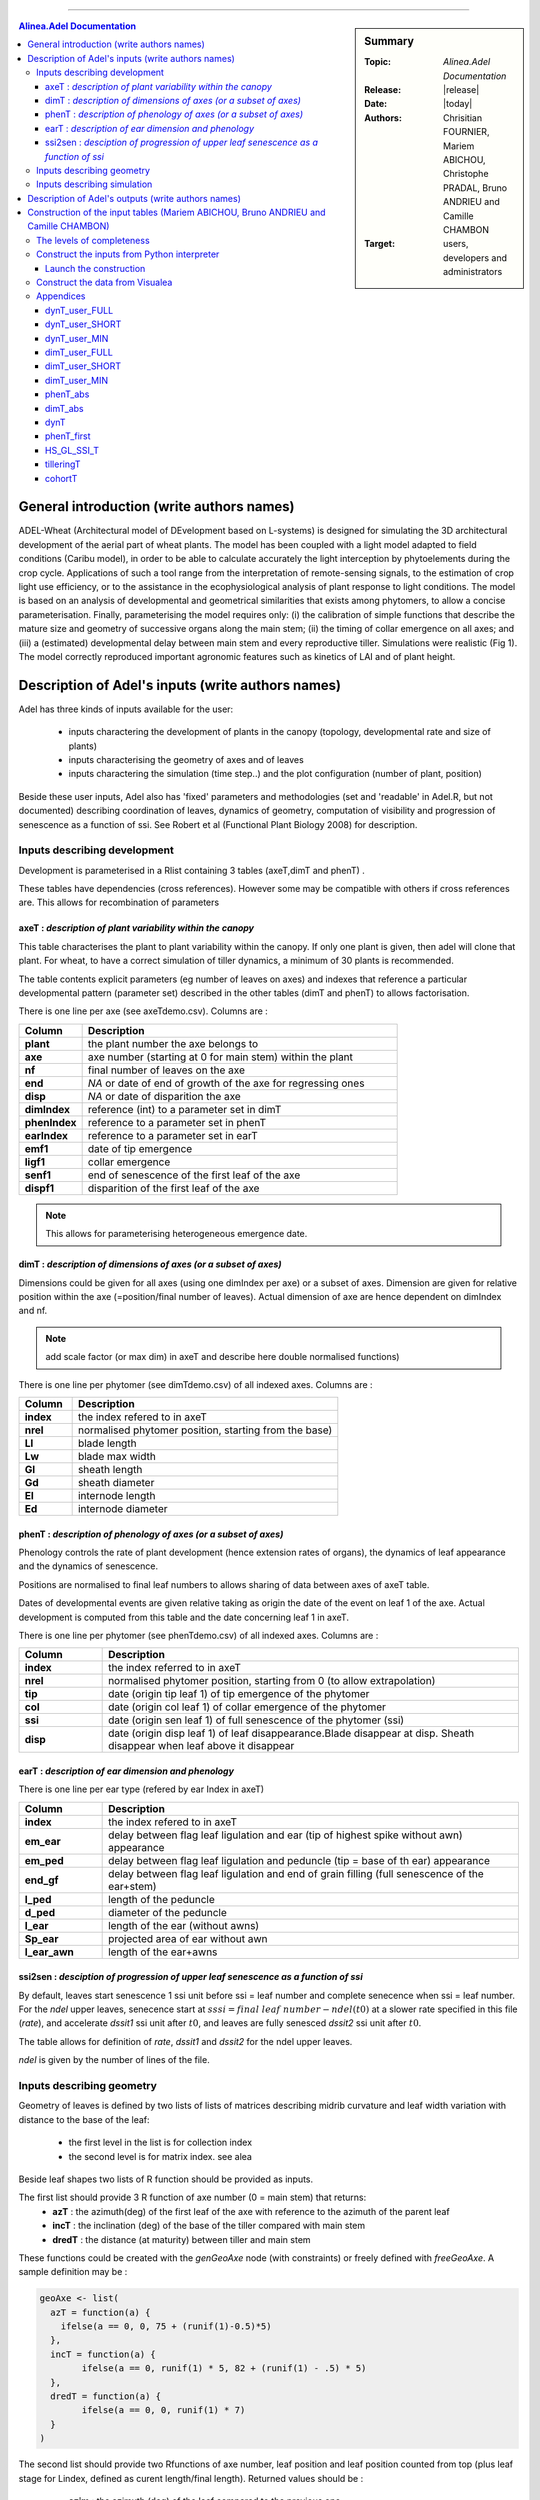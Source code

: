 
   
++++++++++++++++++++

.. sidebar:: Summary

    :Topic: *Alinea.Adel Documentation*
    :Release: |release|
    :Date: |today|
    :Authors: Chrisitian FOURNIER, Mariem ABICHOU, Christophe PRADAL, Bruno ANDRIEU and Camille CHAMBON
    :Target: users, developers and administrators
 
.. contents:: **Alinea.Adel Documentation**
   

General introduction (write authors names)
===========================================

ADEL-Wheat (Architectural model of DEvelopment based on L-systems) is designed for
simulating the 3D architectural development of the aerial part of wheat plants. The model has been
coupled with a light model adapted to field conditions (Caribu model), in order to be able to calculate accurately the
light interception by phytoelements during the crop cycle. Applications of such a tool range from the
interpretation of remote-sensing signals, to the estimation of crop light use efficiency, or to the
assistance in the ecophysiological analysis of plant response to light conditions. The model is based on
an analysis of developmental and geometrical similarities that exists among phytomers, to allow a
concise parameterisation. Finally, parameterising the model requires only: (i) the calibration of simple
functions that describe the mature size and geometry of successive organs along the main stem; (ii) the
timing of collar emergence on all axes; and (iii) a (estimated) developmental delay between main stem
and every reproductive tiller. Simulations were realistic (Fig 1). The model
correctly reproduced important agronomic features such as kinetics of LAI and of plant height.



.. _adel_input:

Description of Adel's inputs (write authors names)
==========================================================

Adel has three kinds of inputs available for the user:

 * inputs charactering the development of plants in the canopy (topology, developmental rate and size of plants)
 * inputs characterising the geometry of axes and of leaves
 * inputs charactering the simulation (time step..) and the plot configuration (number of plant, position)

Beside these user inputs, Adel also has 'fixed' parameters and methodologies (set and 'readable' in Adel.R, but not documented) describing coordination of leaves, dynamics of geometry, computation of visibility and progression of senescence as a function of ssi. See Robert et al (Functional Plant Biology 2008) for description.

.. image:: image/exemple1.png

.. _development_input:

Inputs describing development
********************************

Development is parameterised in a Rlist containing 3 tables (axeT,dimT and phenT) . 

These tables have dependencies (cross references). However some may be compatible with others if cross references are. This allows for recombination of parameters

.. _axeT:

axeT : *description of  plant variability within the canopy*
------------------------------------------------------------    

This table characterises the plant to plant variability within the canopy. If only one plant is given, then adel will clone that plant. For wheat, to have a correct simulation of tiller dynamics, a minimum of 30 plants is recommended.

The table contents explicit parameters (eg number of leaves on axes) and indexes that reference a particular developmental pattern (parameter set) described in the other tables (dimT and phenT) to allows factorisation.

There is one line per axe (see axeTdemo.csv). Columns are :

.. list-table::
    :widths: 10 50
    :header-rows: 1

    * - Column
      - Description
    * - **plant**
      - the plant number the axe belongs to
    * - **axe**
      - axe number (starting at 0 for main stem) within the plant
    * - **nf**
      - final number of leaves on the axe
    * - **end**
      - *NA* or date of end of growth of the axe for regressing ones
    * - **disp**
      - *NA* or date of disparition the axe
    * - **dimIndex**
      - reference (int) to a parameter set in dimT
    * - **phenIndex**
      - reference to a parameter set in phenT
    * - **earIndex**
      - reference to a parameter set in earT 
    * - **emf1**
      - date of tip emergence
    * - **ligf1**       
      - collar emergence                              
    * - **senf1**
      - end of senescence of the first leaf of the axe
    * - **dispf1**
      - disparition of the first leaf of the axe     

.. Note :: This allows for parameterising heterogeneous emergence date.


.. _dimT:

dimT : *description of dimensions of axes (or a subset of axes)*
----------------------------------------------------------------


Dimensions could be given for all axes (using one dimIndex per axe) or a subset of axes. Dimension are given for relative position within the axe (=position/final number of leaves). Actual dimension of axe are hence dependent on dimIndex and nf.

.. Note :: add scale factor (or max dim) in axeT and describe here double normalised functions)

There is one line per phytomer (see dimTdemo.csv) of all indexed axes. Columns are :

.. list-table::
    :widths: 10 50
    :header-rows: 1

    * - Column
      - Description
    * - **index**
      - the index refered to in axeT
    * - **nrel** 
      - normalised phytomer position, starting from the base)
    * - **Ll**
      - blade length
    * - **Lw**
      - blade max width
    * - **Gl** 
      - sheath length
    * - **Gd** 
      - sheath diameter
    * - **El** 
      - internode length
    * - **Ed** 
      - internode diameter


.. _phenT:

phenT : *description of phenology of axes (or a subset of axes)*
-----------------------------------------------------------------


Phenology controls the rate of plant development (hence extension rates of organs), the dynamics of leaf appearance and the dynamics of senescence. 

Positions are normalised to final leaf numbers to allows sharing of data between axes of axeT table.

Dates of developmental events are given relative taking as origin the date of the event on leaf 1 of the axe. Actual development is computed from this table and the date concerning leaf 1 in axeT. 

There is one line per phytomer (see phenTdemo.csv) of all indexed axes. Columns are :

.. list-table::
    :widths: 10 50
    :header-rows: 1

    * - Column
      - Description
    * - **index** 
      - the index referred to in axeT
    * - **nrel** 
      - normalised phytomer position, starting from 0 (to allow extrapolation)
    * - **tip** 
      - date (origin tip leaf 1) of tip emergence of the phytomer
    * - **col** 
      - date (origin col leaf 1) of collar emergence of the phytomer
    * - **ssi** 
      - date (origin sen leaf 1) of full senescence of the phytomer (ssi)
    * - **disp** 
      - date (origin disp leaf 1) of leaf disappearance.Blade disappear at disp. Sheath disappear when leaf above it disappear

earT : *description of ear dimension and phenology*
----------------------------------------------------


There is one line per ear type (refered by ear Index in axeT)

.. list-table::
    :widths: 10 50
    :header-rows: 1

    * - Column
      - Description
    * - **index** 
      - the index refered to in axeT
    * - **em_ear** 
      - delay between flag leaf ligulation and ear (tip of highest spike without awn) appearance
    * - **em_ped** 
      - delay between flag leaf ligulation and peduncle (tip = base of th ear) appearance
    * - **end_gf** 
      - delay between flag leaf ligulation and end of grain filling (full senescence of the ear+stem)
    * - **l_ped** 
      - length of the peduncle
    * - **d_ped** 
      - diameter of the peduncle
    * - **l_ear** 
      - length of the ear (without awns)
    * - **Sp_ear** 
      - projected area of ear without awn
    * - **l_ear_awn** 
      - length of the ear+awns



ssi2sen : *desciption of progression of upper leaf senescence as a function of ssi*
------------------------------------------------------------------------------------

By default, leaves start senescence 1 ssi unit before ssi = leaf number and complete senecence when ssi = leaf number.
For the *ndel* upper leaves, senecence start at :math:`sssi = final\ leaf\ number - ndel(t0)` at a slower rate specified in this file (*rate*), 
and accelerate *dssit1* ssi unit after :math:`t0`, and leaves are fully senesced *dssit2* ssi unit after :math:`t0`.

The table allows for definition of *rate*, *dssit1* and *dssit2* for the ndel upper leaves.

*ndel* is given by the number of lines of the file.


Inputs describing geometry
*****************************

Geometry of leaves is defined by two lists of lists of matrices describing midrib curvature and leaf width variation with distance to the base of the leaf:

    * the first level in the list is for collection index
    * the second level is for matrix index. see alea


Beside leaf shapes two lists of R function should be provided as inputs.

The first list should provide 3 R function of axe number (0 = main stem) that returns:
    * **azT** : the azimuth(deg) of the first leaf of the axe with reference to the azimuth of the parent leaf
    * **incT** : the inclination (deg) of the base of the tiller compared with main stem
    * **dredT** : the distance (at maturity) between tiller and main stem

These functions could be created with the *genGeoAxe* node (with constraints) or freely defined with *freeGeoAxe*. 
A sample definition may be :

.. code-block:: r

	geoAxe <- list(
	  azT = function(a) {
	    ifelse(a == 0, 0, 75 + (runif(1)-0.5)*5) 
	  },
	  incT = function(a) {
		ifelse(a == 0, runif(1) * 5, 82 + (runif(1) - .5) * 5)
	  },
	  dredT = function(a) {
		ifelse(a == 0, 0, runif(1) * 7)
	  }
	)


The second list should provide two Rfunctions of axe number, 
leaf position and leaf position counted from top 
(plus leaf stage for Lindex, defined as curent length/final length). 
Returned values should be :

    * **azim** : the azimuth (deg) of the leaf compared to the previous one
    * **Lindex** : the index of the collection to use for leaf shape

This list could be generated by genGeoLeaf or freeGeoLeaf. 
A sample dfinition may be : 

.. code-block:: r

	geoLeaf <- list(
		Azim = function(a,n,ntop) {0 * runif(1)},
		Lindex = function(a,n,ntop,stage) {ntop + 1}
		)

Inputs describing simulation
********************************

Time step is given as a list of date for which a mock-up is wished
position of plants within the plot are given externally from adel to a planter.

Description of Adel's outputs (write authors names)
============================================================


.. _plantgen:

Construction of the input tables (Mariem ABICHOU, Bruno ANDRIEU and Camille CHAMBON)
============================================================================================

ADEL expects inputs characterising the development of plants in the canopy. These 
inputs are described in :ref:`development_input`.
ADEL user who does not have a complete set of inputs may wish to use ADEL anyway,
constructing the missing inputs. That's the aim of the ``plantgen`` package 
(see :mod:`alinea.adel.plantgen`). 

According to the level of completeness of the raw inputs, and given some parameters, 
the ``plantgen.plantgen`` module provides routines to construct 
:ref:`axeT <axeT>`, :ref:`dimT <dimT>` and :ref:`phenT <phenT>`, and some other 
dataframes for debugging purpose (see :mod:`alinea.adel.plantgen.plantgen`).

In the next subsections, we first describe the different levels of completeness 
of the inputs and of the parameters set by the user. 

Then we see how to construct the inputs of ADEL from a Python interpreter, using 
the routine ``gen_adel_input_data(...)``. This routine can be used whatever the 
level of completeness of the raw inputs, adapting the processing automatically 
(see :func:`alinea.adel.plantgen.plantgen.gen_adel_input_data`).

Finally, we see how to construct the inputs of ADEL from the Visualea interface, 
using the following convenience routines: 

    * ``gen_adel_input_data_from_min(...)``,
    * ``gen_adel_input_data_from_short(...)``,  
    * and ``gen_adel_input_data_from_full(...)``.
    
All these routines belong to :mod:`alinea.adel.plantgen.plantgen`. They 
permit to ease the construction from respectively a minimum, short, and full set 
of inputs. 


.. _levels_of_completeness:

The levels of completeness
***************************

The inputs and the parameters needed for the construction are ``dynT_user`` and 
``dimT_user``.
``dynT_user`` and ``dimT_user`` can have different levels of completeness: ``FULL``, 
``SHORT`` and ``MIN``. 
According to their level of completeness, ``dynT_user`` and ``dimT_user`` take 
different types, shapes and/or contents:

.. list-table::
    :widths: 10 25 25
    :header-rows: 1

    * - Level of completeness
      - dynT_user
      - dimT_user
    * - **FULL** 
      - :ref:`dynT_user_FULL`
      - :ref:`dimT_user_FULL`
    * - **SHORT** 
      - :ref:`dynT_user_SHORT`
      - :ref:`dimT_user_SHORT`
    * - **MIN** 
      - :ref:`dynT_user_MIN`
      - :ref:`dimT_user_MIN`
      
.. seealso:: :class:`alinea.adel.plantgen.plantgen.DataCompleteness`

      
.. _construct_inputs_from_interpreter:

Construct the inputs from Python interpreter
***********************************************

``gen_adel_input_data(...)`` is aimed to be used from Python interpreter 
(see :func:`alinea.adel.plantgen.plantgen.gen_adel_input_data`).

In the next subsections, we explain how to define the arguments of ``gen_adel_input_data(...)``.

.. note : in the examples below, the csv tables are supposed to be located in the 
          working directory.
          

* dynT_user : *the leaf dynamic parameters set by the user*

  *dynT_user* can be either a :class:`pandas.DataFrame` or a :class:`dict`, 
  depending on its level of completeness. See :ref:`levels_of_completeness` for more 
  details.

  For example, if *dynT_user_completeness* is ``SHORT``, then the user may import the 
  table: :ref:`dynT_user_SHORT_example <dynT_user_SHORT_example>` example, using :mod:`pandas` as follows::

      import pandas

      dynT_user = pandas.read_csv('dynT_user_SHORT.csv')
    

* dimT_user : *the dimensions of the axes set by the user*

  *dimT_user* is a :class:`pandas.DataFrame`, which content depends on 
  *dynT_user_completeness*. See :ref:`levels_of_completeness` for more details. 
    
  For example, if *dimT_user_completeness* is ``SHORT``, then the user may import the 
  table: :ref:`dimT_user_SHORT_example <dimT_user_SHORT_example>` example, using :mod:`pandas` as follows::
    
      import pandas
    
      dimT_user = pandas.read_csv('dimT_user_SHORT.csv')


* dynT_user_completeness and dimT_user_completeness : *the levels of completeness of dynT_user and dimT_user*

  *dynT_user_completeness* and *dimT_user_completeness* are the levels of completeness 
  of respectively *dynT_user* and *dimT_user* (see :ref:`levels_of_completeness`). 
    
  *dynT_user_completeness* and *dimT_user_completeness* have to be coherent with 
  respectively *dynT_user* and *dimT_user*.
    
  For example, if the levels of completeness of *dynT_user* and *dimT_user* are 
  both ``SHORT``, then *dynT_user_completeness* and *dimT_user_completeness* 
  must be defined as follows::
    
      from alinea.adel.plantgen.plantgen import DataCompleteness
    
      dynT_user_completeness = DataCompleteness.SHORT
      dimT_user_completeness = DataCompleteness.SHORT
    

* *plant_number*, *decide_child_cohort_probabilities*, *MS_leaves_number_probability_distribution*, ...

  The other arguments of the routine are: 
    
      * *plant_number*, the number of plants to be generated,
      * *decide_child_cohort_probabilities*, for each child cohort the probability of emergence of an axis when the parent axis is present,  
      * *MS_leaves_number_probability_distribution*, the probability distribution of the final number of main stem leaves,
      * *TT_bolting*, the date in thermal time at which the bolting starts,
      * *TT_flowering*, the flowering date in thermal time,
      * *final_axes_number*, the final number of axes which have an ear, per square meter,
      * *GL_number*, the GL decimal numbers measured at several thermal times (including the senescence end),
      * *delais_TT_stop_del_axis*, the thermal time between an axis stop growing and its disappearance,
      * and *TT_col_break*, the thermal time when the rate of Haun Stage is changing.
            
  They can be defined as follows::
  
      plant_number = 100
      decide_child_cohort_probabilities = {'3': 0.0, '4': 0.900, 
                              '5': 0.983, '6': 0.817, 
                              '7': 0.117}
      MS_leaves_number_probabilities = {'10': 0.145, 
                                        '11': 0.818, 
                                        '12': 0.036, 
                                        '13': 0.0, 
                                        '14': 0.0}
      TT_bolting = 500
      TT_flowering = 1440
      final_axes_number = 250
      GL_number = {1117.0: 5.6, 1212.1:5.4, 
                   1368.7:4.9, 1686.8:2.4, 
                   1880.0:0.0}
      delais_TT_stop_del_axis = 600
      TT_col_break = 0.0
        
    
  See :func:`alinea.adel.plantgen.plantgen.gen_adel_input_data` for more details.


Launch the construction 
--------------------------

To launch the construction, simply call ``gen_adel_input_data(...)`` 
with the appropriate arguments:: 

    from alinea.adel.plantgen.plantgen import gen_adel_input_data

    (axeT, 
    dimT, 
    phenT, 
    phenT_abs, 
    dimT_abs, 
    dynT, 
    phenT_first,
    HS_GL_SSI_T,
    tilleringT,
    cohortT) = gen_adel_input_data(dynT_user, 
                                   dimT_user, 
                                   plant_number, 
                                   decide_child_cohort_probabilities, 
                                   MS_leaves_number_probability_distribution, 
                                   TT_bolting, 
                                   TT_flowering, 
                                   final_axes_number, 
                                   GL_number, 
                                   delais_TT_stop_del_axis, 
                                   TT_col_break, 
                                   dynT_user_completeness, 
                                   dimT_user_completeness)

The returned values are all :class:`pandas.DataFrame`. 

*axeT*, *dimT* and *phenT* can be converted to csv files and used as ADEL inputs::

    # write axeT, dimT and phenT to csv files in the working directory, replacing
    # missing values by 'NA' and ignoring the indexes (the indexes are the labels of
    # the rows)
    axeT.to_csv('axeT.csv', na_rep='NA', index=False)
    dimT.to_csv('dimT.csv', na_rep='NA', index=False)
    phenT.to_csv('phenT.csv', na_rep='NA', index=False)

See :ref:`axeT <axeT>`, :ref:`dimT <dimT>`, :ref:`phenT <phenT>`, :ref:`phenT_abs <phenT_abs>`, 
:ref:`dimT_abs <dimT_abs>`, :ref:`dynT <dynT>`, :ref:`phenT_first <phenT_first>`, 
:ref:`HS_GL_SSI_T <HS_GL_SSI_T>`, :ref:`tilleringT <tilleringT>`, 
:ref:`cohortT <cohortT>`.


.. _construct_inputs_from_visualea:

Construct the data from Visualea
***********************************

The following routines are convenience routines to construct the inputs of ADEL: 

    * ``gen_adel_input_data_from_min(...)``: construct the inputs of ADEL from 
      :ref:`dynT_user_MIN` and :ref:`dimT_user_MIN`,
    * ``gen_adel_input_data_from_short(...)``: construct the inputs of ADEL from 
      :ref:`dynT_user_SHORT` and :ref:`dimT_user_SHORT`,  
    * and ``gen_adel_input_data_from_full(...)``: construct the inputs of ADEL from 
      :ref:`dynT_user_FULL` and :ref:`dimT_user_FULL`.
    
All these routines belong to :mod:`alinea.adel.plantgen.plantgen`.

These routines are wrapped in the following Visualea nodes:

.. list-table::
    :widths: 10 10 10
    :header-rows: 1

    * - ``plantgen_MIN``
      - ``plantgen_SHORT``
      - ``plantgen_FULL``
    * - .. image:: image/plantgen_MIN.png
      - .. image:: image/plantgen_SHORT.png
      - .. image:: image/plantgen_FULL.png

The following table summarizes the nodes, the routines and the levels of completeness 
of :ref:`dynT <dynT>` and :ref:`dimT <dimT>`:

.. list-table::
    :widths: 15 15 40 30
    :header-rows: 1

    * - Completeness of :ref:`dynT`
      - Completeness of :ref:`dimT <dimT>`
      - Convenience routine
      - Visualea node
    * - **MIN** 
      - **MIN**
      - ``gen_adel_input_data_from_min``
      - ``plantgen_MIN``
    * - **SHORT** 
      - **SHORT**
      - ``gen_adel_input_data_from_short``
      - ``plantgen_SHORT``
    * - **FULL** 
      - **FULL**
      - ``gen_adel_input_data_from_full``
      - ``plantgen_FULL``
 
The following dataflow demonstrates how to use ``plantgen_MIN``, ``plantgen_SHORT``, 
and ``plantgen_FULL`` through Visualea:

.. image:: image/plantgen_dataflow.png

This dataflow is accessible from the Package explorer of Visualea, in 
``alinea.adel.tutorials.plangen``.


Appendices
***********

The appendices contain the description of the tables or dictionaries referred to 
in :ref:`construct_inputs_from_interpreter` and :ref:`construct_inputs_from_visualea`.

.. _dynT_user_FULL:

dynT_user_FULL
---------------

*dynT_user_FULL* is a table which contains the dynamic of the leaves. Actually, 
each type of axis is described by one row. The type of an axis is defined by its 
cohort index and its final number of leaves. Each row contains the following data: 
*N_cohort*, *Nff*, *a_cohort*, *TT_col_0*, *TT_col_nff*, *n0*, *n1* and *n2*.
See :ref:`dynT` for a description of these data.

.. _dynT_user_FULL_example:

Example:

    .. csv-table::
        :file: ./data/dynT_user_FULL.csv
        :header-rows: 1

.. seealso:: :download:`dynT_user_FULL.csv <./data/dynT_user_FULL.csv>`


.. _dynT_user_SHORT:

dynT_user_SHORT
----------------

*dynT_user_SHORT* is a table which contains the dynamic of a subset of the leaves. 
Actually, there is one row for each cohort, each row referring to the most frequent 
axis of the cohort. Each row contains the following data: 
*N_cohort*, *a_cohort*, *TT_col_0*, *TT_col_nff*, *n0*, *n1* and *n2*.
See :ref:`dynT` for a description of these data.

.. _dynT_user_SHORT_example:

Example:

    .. csv-table::
        :file: ./data/dynT_user_SHORT.csv
        :header-rows: 1
        
.. seealso:: :download:`dynT_user_SHORT.csv <./data/dynT_user_SHORT.csv>`


.. _dynT_user_MIN:

dynT_user_MIN
--------------

*dynT_user_MIN* is a dictionary which contains the dynamic of a subset of the 
leaves. This subset is composed by the leaves of the main stem. 
The dictionary contains the following keys: *a_cohort*, *TT_col_0*, *TT_col_nff*, 
*n0*, *n1* and *n2*. 
See :ref:`dynT` for a description of these data.

.. _dynT_user_MIN_example:

Example::

    # first, define TT_col_nff: the thermal time 
    # when Haun Stage is equal to Nff
    TT_col_nff = {'1': 1078, '4': 1148, '5': 1158, 
                  '6': 1168, '7': 1178}
    # then define dynT_user_MIN, which includes TT_col_nff
    dynT_user_MIN = {'a_cohort': 0.0102, 
                     'TT_col_0': -0.771289027, 
                     'TT_col_nff': TT_col_nff, 
                     'n0': 4.871559739, 
                     'n1': 3.24283148, 
                     'n2': 5.8}


.. _dimT_user_FULL:

dimT_user_FULL
----------------

*dimT_user_FULL* is the same as :ref:`dimT <dimT>`. 

.. _dimT_user_FULL_example:

Example:

    .. csv-table::
        :file: ./data/dimT_user_FULL.csv
        :header-rows: 1
       
.. seealso:: :download:`dimT_user_FULL.csv <./data/dimT_user_FULL.csv>`


.. _dimT_user_SHORT:

dimT_user_SHORT
----------------

*dimT_user_SHORT* is a table which contains the dimensions of the organs, for each 
phytomer of the most frequent axis of each cohort. Each row contains the following 
data: *id_axis*, *index_phytomer*, *L_blade*, *W_blade*, *L_sheath*, *W_sheath*, 
*L_internode* and *W_internode*. 
*id_axis* is the index of the cohort to which belongs the current most frequent axis.
See :ref:`dimT <dimT>` for a description of the other data. 

.. _dimT_user_SHORT_example:

Example:

    .. csv-table::
        :file: ./data/dimT_user_SHORT.csv
        :header-rows: 1
        
.. seealso:: :download:`dimT_user_SHORT.csv <./data/dimT_user_SHORT.csv>`


.. _dimT_user_MIN:

dimT_user_MIN
--------------

*dimT_user_MIN* is a table which contains the dimensions of the organs, for each 
phytomer of the most frequent axis of the main stem. Each row contains the following 
data: *index_phytomer*, *L_blade*, *W_blade*, *L_sheath*, *W_sheath*, *L_internode* 
and *W_internode*.
See :ref:`dimT <dimT>` for a description of these data. 

.. _dimT_user_MIN_example:

Example:

    .. csv-table::
        :file: ./data/dimT_user_MIN.csv
        :header-rows: 1

.. seealso:: :download:`dimT_user_MIN.csv <./data/dimT_user_MIN.csv>`


.. _phenT_abs:

phenT_abs
----------

:ref:`phenT_abs` is exactly the same as :ref:`phenT <phenT>`, except that:
    * the positions of the phytomers are not normalized,
    * the dates of developmental events are absolute.
    
:ref:`phenT_abs` is an intermediate dataframe used to construct :ref:`phenT <phenT>`.

.. _phenT_abs_example:

Example:

    .. csv-table::
        :file: ./data/phenT_abs.csv
        :header-rows: 1

.. seealso:: :download:`phenT_abs.csv <./data/phenT_abs.csv>`
      

.. _dimT_abs:

dimT_abs
----------

:ref:`dimT_abs` is exactly the same as :ref:`dimT <dimT>`, except that the positions 
of the phytomers are not normalized.

:ref:`dimT_abs` is an intermediate dataframe used to construct :ref:`dimT <dimT>`.  

.. _dimT_abs_example:

Example:

    .. csv-table::
        :file: ./data/dimT_abs.csv
        :header-rows: 1

.. seealso:: :download:`dimT_abs.csv <./data/dimT_abs.csv>`


.. _dynT:        

dynT
-----

:ref:`dynT` is a table which contains the dynamic of the leaves, for each type 
of axis. The type of an axis is defined by its cohort index and its final number 
of leaves. 
There is one row per type of axis. Each row contains the following data:

.. list-table::
    :widths: 10 50
    :header-rows: 1

    * - Column
      - Description
    * - **N_cohort** 
      - the index of the cohort to which belongs **id_axis**
    * - **id_axis** 
      - the current type of axis. This type is the concatenation of **N_cohort** 
        and **Nff**.
    * - **cardinality**
      - the cardinality of the set composed of **id_axis**
    * - **Nff** 
      - the final number of leaves of **id_axis**
    * - **a_cohort** 
      - the rate of Haun Stage vs Thermal time. This is the rate of the 
        first phase in case of bilinear behavior.
    * - **TT_col_0** 
      - the thermal time for Haun Stage equal to 0
    * - **TT_col_break**
      - the thermal time when the rate of phytomers emergence is changing
    * - **TT_col_nff** 
      - the thermal time when Haun Stage is equal to **Nff**
    * - **n0** 
      - number of green leaves at **t0**
    * - **n1** 
      - number of green leaves at **t1**
    * - **n2** 
      - number of green leaves at **TT_col_nff**
    * - **t0**
      - the thermal time at the start of leaf senescence 
    * - **t1**
      - the date in thermal time at which the senescence starts
    * - **hs_t1**
      - the Haun Stage at t1
    * - **a**
      - the coefficient of the 3rd order term of the polynomial describing the 
        dynamics of Green Leaf number after flowering 
    * - **c**
      - the coefficient of the 1st order term of the polynomial describing the 
        dynamics of Green Leaf number after flowering 
    * - **RMSE_gl**
      - the RMSE for the dynamic of green leaf number after estimation of 
        parameter a.

The rows are ordered by cohort index (**N_cohort**), and, within each cohort index, 
by **cardinality**.   


.. _dynT_example:

Example:

    .. csv-table::
        :file: ./data/dynT.csv
        :header-rows: 1

.. seealso:: :download:`dynT.csv <./data/dynT.csv>`
        

.. _phenT_first:

phenT_first
------------

:ref:`phenT_first` is a subset of :ref:`phenT_abs`. Actually, :ref:`phenT_first` 
contains only the rows of :ref:`phenT_abs` which correspond to the first phytomer 
of each axis. These rows have *index_phytomer* equal to 1. 

:ref:`phenT_first` is an intermediate dataframe used to construct :ref:`phenT <phenT>`.

.. _phenT_first_example:

Example:

    .. csv-table::
        :file: ./data/phenT.csv
        :header-rows: 1

.. seealso:: :download:`phenT.csv <./data/phenT.csv>`


.. _HS_GL_SSI_T:

HS_GL_SSI_T
------------

:ref:`HS_GL_SSI_T` describes, for each type of axis, the dynamic of *HS*, *GL* 
and *SSI* when *TT* varies. The type of an axis is defined by its cohort index 
and its final number of leaves.

.. list-table::
    :widths: 10 50
    :header-rows: 1

    * - Column
      - Description
    * - **id_axis** 
      - the current type of axis. The type of an axis is defined by its cohort 
        index and its final number of leaves.
    * - **TT** 
      - the thermal time.
    * - **HS** 
      - the Haun Stage.
    * - **GL** 
      - the number of green leaves.
    * - **SSI** 
      - the number of senescent leaves.
      
.. note::

   For each axis, *TT* varies from 0 to :attr:`alinea.adel.plantgen.params.TT_del_Fhaut`. 
   
:ref:`HS_GL_SSI_T` is constructed for debugging purpose.        

.. _HS_GL_SSI_T_example:

Example:

    .. csv-table::
        :file: ./data/HS_GL_SSI_T.csv
        :header-rows: 1
        
.. seealso:: :download:`HS_GL_SSI_T.csv <./data/HS_GL_SSI_T.csv>`

.. note:: this is a shortened version of :ref:`HS_GL_SSI_T`.


.. _tilleringT:

tilleringT
------------

:ref:`tilleringT` describes the dynamic of tillering. It stores the number of axes at 
important dates: the start of growth, the bolting date, and the flowering date.

.. list-table::
    :widths: 10 50
    :header-rows: 1

    * - Column
      - Description
    * - **TT** 
      - the date in thermal time.
    * - **NbrAxes** 
      - the number of axes.

:ref:`tilleringT` is constructed for debugging purpose.

.. _tilleringT_example:

Example:

    .. csv-table::
        :file: ./data/tilleringT.csv
        :header-rows: 1

.. seealso:: :download:`tilleringT.csv <./data/tilleringT.csv>`


.. _cohortT:

cohortT
------------

:ref:`cohortT` describes the theoretical and the simulated cardinalities of 
each cohort. It permits the user to validate the simulated cardinalities against 
the theoretical ones. The theoretical cardinalities are calculated from the 
probabilities of emergence of an axis when the parent axis is present (given by 
the user). The simulated cardinalities are calculated for each plant using 
:func:`alinea.adel.plantgen.tools.decide_child_cohorts`.

.. list-table::
    :widths: 10 50
    :header-rows: 1

    * - Column
      - Description
    * - **cohort** 
      - the index of the cohort
    * - **theoretical_cardinality** 
      - the theoretical cardinality
    * - **simulated_cardinality** 
      - the simulated cardinality

:ref:`cohortT` is constructed for debugging purpose.

.. _cohortT_example:

Example:

    .. csv-table::
        :file: ./data/cohortT.csv
        :header-rows: 1

.. seealso:: :download:`cohortT.csv <./data/cohortT.csv>`
